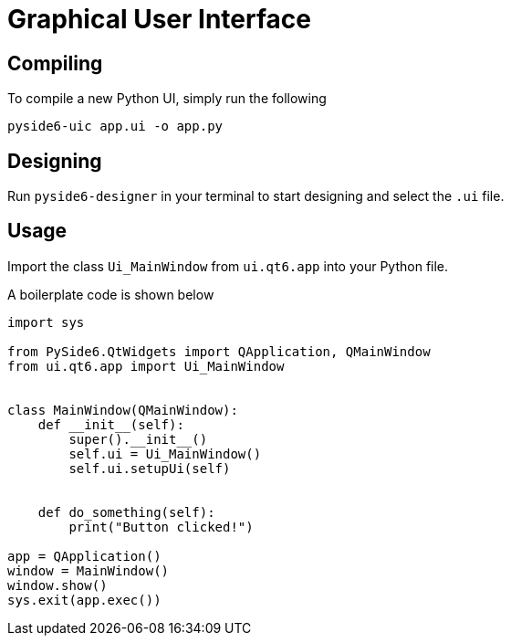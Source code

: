 = Graphical User Interface

== Compiling

To compile a new Python UI, simply run the following


----
pyside6-uic app.ui -o app.py
----

== Designing

Run ``pyside6-designer`` in your terminal to start designing and select the ``.ui`` file.

== Usage

Import the class ``Ui_MainWindow`` from ``ui.qt6.app`` into your Python file.

A boilerplate code is shown below

[,python]
----
import sys

from PySide6.QtWidgets import QApplication, QMainWindow
from ui.qt6.app import Ui_MainWindow


class MainWindow(QMainWindow):
    def __init__(self):
        super().__init__()
        self.ui = Ui_MainWindow()
        self.ui.setupUi(self)


    def do_something(self):
        print("Button clicked!")

app = QApplication()
window = MainWindow()
window.show()
sys.exit(app.exec())
----
